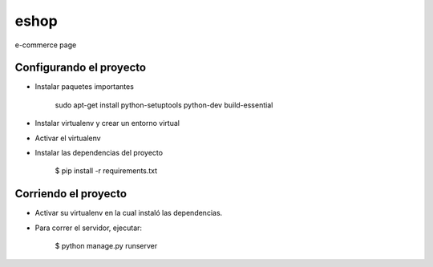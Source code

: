 eshop
==============================

e-commerce page

Configurando el proyecto
^^^^^^^^^^^^^^^^^^^^^^^^^
* Instalar paquetes importantes

    sudo apt-get install python-setuptools python-dev build-essential

* Instalar virtualenv y crear un entorno virtual
* Activar el virtualenv
* Instalar las dependencias del proyecto

    $ pip install -r requirements.txt


Corriendo el proyecto
^^^^^^^^^^^^^^^^^^^^^
* Activar su virtualenv en la cual instaló las dependencias.
* Para correr el servidor, ejecutar:

    $ python manage.py runserver

